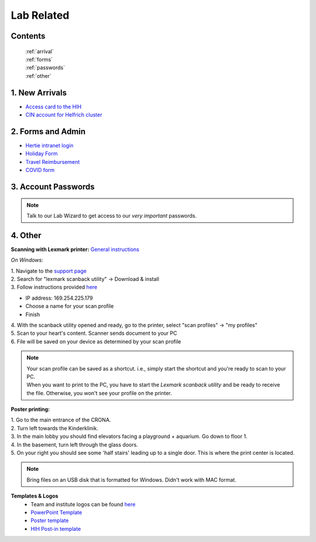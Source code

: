 Lab Related
=====

.. _Administrative:

Contents
------
 | :ref:`arrival`
 | :ref:`forms`
 | :ref:`passwords`
 | :ref:`other`


..  _arrival:

1. New Arrivals
------------

* `Access card to the HIH <https://docs.google.com/document/d/1yRsAy907Nt_Nj6ERhShzrPpWQoyPvnNcpyXQCsbtYJ8/edit?usp=sharing>`_
* `CIN account for Helfrich cluster <https://docs.google.com/document/d/1LcJjcS6XCkHmJOqWWGNnP02KhzrTQT5Db08GBUqIUi8/edit?usp=sharing>`_

.. _forms:

2. Forms and Admin
----------------

* `Hertie intranet login  <https://hih-v-104.neurologie.uni-tuebingen.de/lam/templates/selfService/selfServiceLogin.php>`_
* `Holiday Form <https://drive.google.com/file/d/1HgoYe5X1d2mham_nnoCjoEMOLNE83skJ/view?usp=sharing>`_
* `Travel Reimbursement  <https://docs.google.com/document/d/1MHdxWnzyfvQFAc9EeAr83zK1aa1pmdiP/edit?usp=sharing&ouid=104327315070915086176&rtpof=true&sd=true>`_
* `COVID form <https://drive.google.com/file/d/1yMPYi3x-3g8H9-e5pPTN8CRds7BM3qk2/view?usp=sharing>`_

.. _passwords:

3. Account Passwords
----------------
.. note::
    Talk to our Lab Wizard to get access to our *very important* passwords.


.. _other:

4. Other
----------------

**Scanning with Lexmark printer:**
`General instructions <https://infoserve.lexmark.com/ids/ifc/ids_topic.aspx?root=v45279224&gid=&id=46197912&topic=v52255050&productCode=Lexmark_CX622&loc=en_US>`_

*On Windows:*

| 1. Navigate to the `support page <https://support.lexmark.com/en_us/drivers-downloads.html?q=Lexmark+CX622>`_
| 2. Search for "lexmark scanback utility" -> Download & install
| 3. Follow instructions provided `here <https://infoserve.lexmark.com/ids/ifc/ids_topic.aspx?root=v45279224&gid=&id=46197912&topic=v52255050&productCode=Lexmark_CX622&loc=en_US>`_

* IP address: 169.254.225.179
* Choose a name for your scan profile
* Finish

| 4. With the scanback utility opened and ready, go to the printer, select "scan profiles" -> "my profiles"
| 5. Scan to your heart's content. Scanner sends document to your PC
| 6. File will be saved on your device as determined by your scan profile

.. admonition:: Note

  | Your scan profile can be saved as a shortcut. i.e., simply start the shortcut and you're ready to scan to your PC.
  | When you want to print to the PC, you have to start the *Lexmark scanback utility* and be ready to receive the file. Otherwise, you won't see your profile on the printer.


**Poster printing:**

| 1. Go to the main entrance of the CRONA.
| 2. Turn left towards the Kinderklinik.
| 3. In the main lobby you should find elevators facing a playground + aquarium. Go down to floor 1.
| 4. In the basement, turn left through the glass doors.
| 5. On your right you should see some 'half stairs' leading up to a single door. This is where the print center is located.

.. note::
    Bring files on an USB disk that is formatted for Windows. Didn't work with MAC format.

**Templates & Logos**
  * Team and institute logos can be found `here <https://drive.google.com/drive/folders/1GQX478SnznVNodNzFDEkgyHczlV4mTp8?usp=sharing>`_
  * `PowerPoint Template <https://docs.google.com/presentation/d/1zxOOv8z0zvL9Rh0HkDgO998ASqqjAEJx/edit?usp=share_link&ouid=104327315070915086176&rtpof=true&sd=true>`_
  * `Poster template <https://drive.google.com/file/d/1C3w_e7innclz8eTqQBupR9V2aejO-q-d/view?usp=sharing>`_
  * `HIH Post-in template <https://docs.google.com/document/d/1_yxghGCoDE2W3s6rbJXt1CP_P8Qz3KB3/edit?usp=sharing&ouid=104327315070915086176&rtpof=true&sd=true>`_
